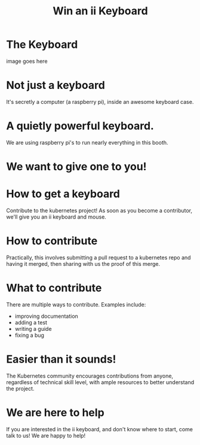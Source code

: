 #+TITLE: Win an ii Keyboard

* The Keyboard
image goes here
* Not just a keyboard
It's secretly a computer (a raspberry pi), inside an awesome keyboard case.
* A quietly powerful keyboard.
We are using raspberry pi's to run nearly everything in this booth.
* We want to give one to you!
* How to get a keyboard
Contribute to the kubernetes project! As soon as you become a contributor,
we'll give you an ii keyboard and mouse.
* How to contribute
Practically, this involves submitting a pull request to a kubernetes repo and
having it merged, then sharing with us the proof of this merge.
* What to contribute
There are multiple ways to contribute. Examples include:
- improving documentation
- adding a test
- writing a guide
- fixing a bug
* Easier than it sounds!
The Kubernetes community encourages contributions from anyone, regardless of
technical skill level, with ample resources to better understand the project.
* We are here to help
If you are interested in the ii keyboard, and don't know where to start, come
talk to us! We are happy to help!
* Footnotes :noexport:
** LOCAL VARS
#+REVEAL_ROOT: https://multiplex.cool-happy-fun-instance.pair.sharing.io
#+REVEAL_MULTIPLEX_URL: https://multiplex.cool-happy-fun-instance.pair.sharing.io/
#+REVEAL_MULTIPLEX_SOCKETIO_URL: https://multiplex.cool-happy-fun-instance.pair.sharing.io/socket.io/socket.io.js
#+REVEAL_VERSION: 4
#+REVEAL_HEAD_PREAMBLE: <link rel="preconnect" href="https://fonts.googleapis.com">
#+REVEAL_HEAD_PREAMBLE: <link rel="preconnect" href="https://fonts.gstatic.com" crossorigin>
#+REVEAL_EXTRA_CSS: https://unpkg.com/nes.css@2.3.0/css/nes.min.css
#+REVEAL_EXTRA_CSS: https://fonts.googleapis.com/css2?family=Press+Start+2P&display=swap
#+REVEAL_EXTRA_CSS: /stylesheets/infocards.css
#+REVEAL_HLEVEL: 2
#+REVEAL_MARGIN: 0.1
#+REVEAL_WIDTH: 1000
#+REVEAL_HEIGHT: 600
#+REVEAL_MAX_SCALE: 3.5
#+REVEAL_MIN_SCALE: 0.2
#+REVEAL_PLUGINS: (markdown notes highlight multiplex)
#+REVEAL_SLIDE_NUMBER: ""
#+REVEAL_SPEED: 1
#+REVEAL_THEME: simple
#+REVEAL_THEME_OPTIONS: beige|black|blood|league|moon|night|serif|simple|sky|solarized|white
#+REVEAL_TRANS: none
#+REVEAL_TRANS_OPTIONS: none|cube|fade|concave|convex|page|slide|zoom
#+REVEAL_EXTRA_OPTIONS: autoSlide:30000, loop:true
#+REVEAL_PREAMBLE: <script src="/socket.io/socket.io.js"></script><script src="/qrcode.min.js"></script><script src="/prezzie-init.js"></script>
#+REVEAL_MULTIPLEX_SECRET: ', secret: window.secret, undefined:'
#+REVEAL_MULTIPLEX_ID: ', id: window.socketID, undefined: '
#+REVEAL_MULTIPLEX_URL: https://multiplex.cool-happy-fun-instance.pair.sharing.io
#+OPTIONS: num:nil
#+OPTIONS: toc:nil
#+OPTIONS: mathjax:Y
#+OPTIONS: reveal_single_file:nil
#+OPTIONS: reveal_control:t
#+OPTIONS: reveal-progress:t
#+OPTIONS: reveal_history:nil
#+OPTIONS: reveal_center:t
#+OPTIONS: reveal_rolling_links:nil
#+OPTIONS: reveal_keyboard:t
#+OPTIONS: author:nil
#+OPTIONS: timestamp:nil
